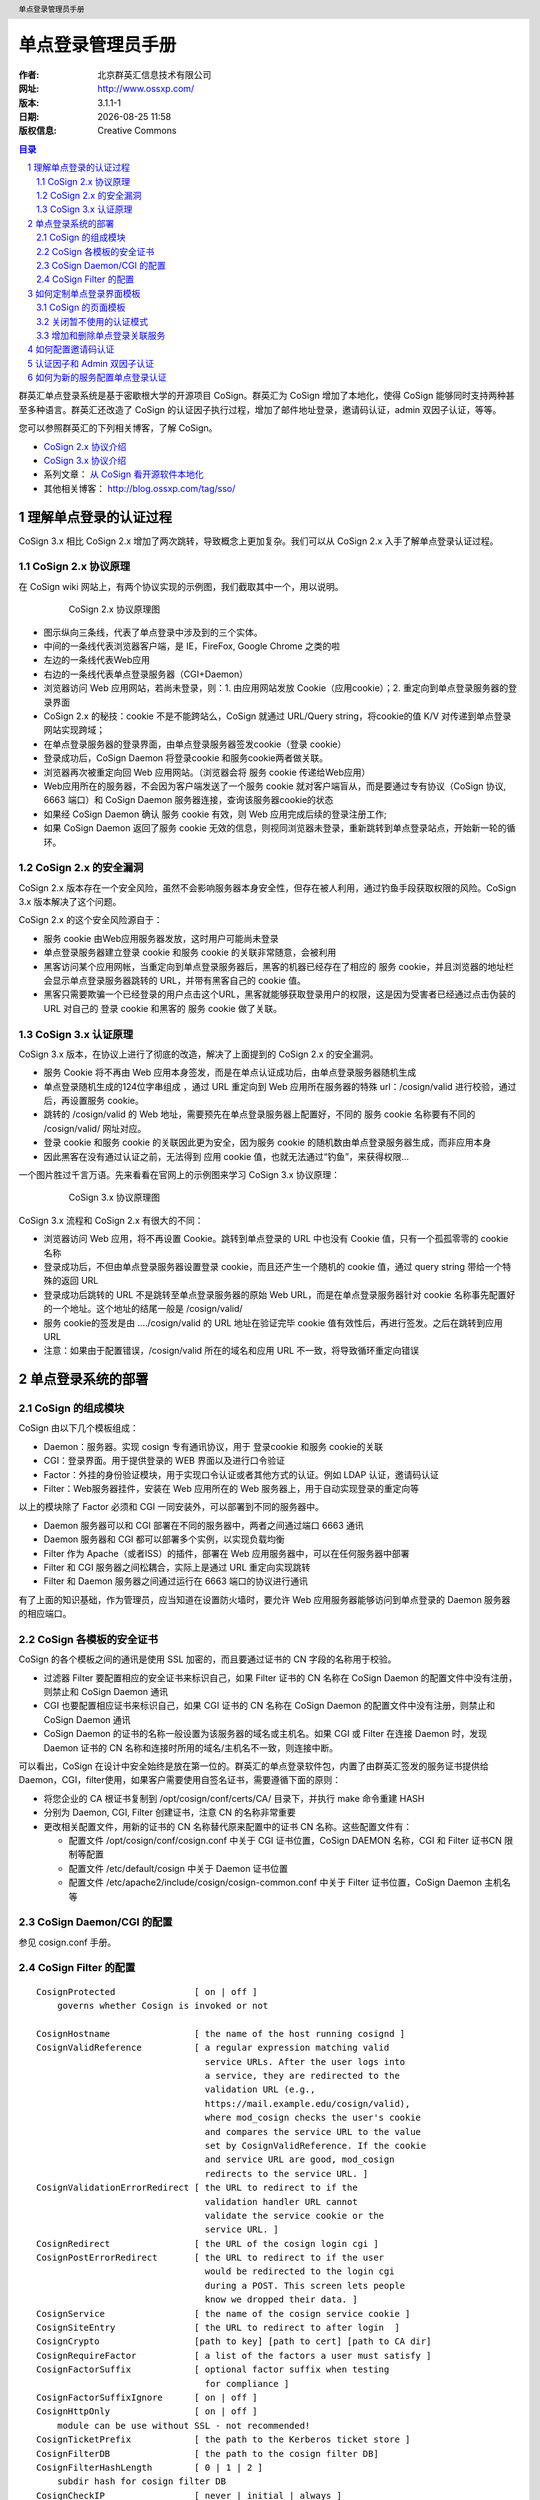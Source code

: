 ==================
单点登录管理员手册
==================

:作者: 北京群英汇信息技术有限公司
:网址: http://www.ossxp.com/
:版本: 3.1.1-1
:日期: |date|
:版权信息: Creative Commons

.. contents:: 目录
.. sectnum::
.. header:: 单点登录管理员手册
.. footer:: 北京群英汇信息技术有限公司
.. |date| date:: %Y-%m-%d %H:%M

群英汇单点登录系统是基于密歇根大学的开源项目 CoSign。群英汇为 CoSign 增加了本地化，使得 CoSign 能够同时支持两种甚至多种语言。群英汇还改造了 CoSign 的认证因子执行过程，增加了邮件地址登录，邀请码认证，admin 双因子认证，等等。

您可以参照群英汇的下列相关博客，了解 CoSign。

* `CoSign 2.x 协议介绍 <http://blog.ossxp.com/2010/03/824/>`_
* `CoSign 3.x 协议介绍 <http://blog.ossxp.com/2010/03/831/>`_
* 系列文章： `从 CoSign 看开源软件本地化 <http://blog.ossxp.com/2010/04/989/>`_
* 其他相关博客： http://blog.ossxp.com/tag/sso/

理解单点登录的认证过程
======================
CoSign 3.x 相比 CoSign 2.x 增加了两次跳转，导致概念上更加复杂。我们可以从 CoSign 2.x 入手了解单点登录认证过程。

CoSign 2.x 协议原理
-------------------
在 CoSign wiki 网站上，有两个协议实现的示例图，我们截取其中一个，用以说明。

   .. figure:: images/cosign-2-protocol.png
      :scale: 60
   
      CoSign 2.x 协议原理图

* 图示纵向三条线，代表了单点登录中涉及到的三个实体。
* 中间的一条线代表浏览器客户端，是 IE，FireFox, Google Chrome 之类的啦
* 左边的一条线代表Web应用
* 右边的一条线代表单点登录服务器（CGI+Daemon）
* 浏览器访问 Web 应用网站，若尚未登录，则：1. 由应用网站发放 Cookie（应用cookie）；2. 重定向到单点登录服务器的登录界面
* CoSign 2.x 的秘技：cookie 不是不能跨站么，CoSign 就通过 URL/Query string，将cookie的值 K/V 对传递到单点登录网站实现跨域；
* 在单点登录服务器的登录界面，由单点登录服务器签发cookie（登录 cookie）
* 登录成功后，CoSign Daemon 将登录cookie 和服务cookie两者做关联。
* 浏览器再次被重定向回 Web 应用网站。（浏览器会将 服务 cookie 传递给Web应用）
* Web应用所在的服务器，不会因为客户端发送了一个服务 cookie 就对客户端盲从，而是要通过专有协议（CoSign 协议, 6663 端口）和 CoSign Daemon 服务器连接，查询该服务器cookie的状态
* 如果经 CoSign Daemon 确认 服务 cookie 有效，则 Web 应用完成后续的登录注册工作;
* 如果 CoSign Daemon 返回了服务 cookie 无效的信息，则视同浏览器未登录，重新跳转到单点登录站点，开始新一轮的循环。

CoSign 2.x 的安全漏洞
---------------------
CoSign 2.x 版本存在一个安全风险，虽然不会影响服务器本身安全性，但存在被人利用，通过钓鱼手段获取权限的风险。CoSign 3.x 版本解决了这个问题。

CoSign 2.x 的这个安全风险源自于：

* 服务 cookie 由Web应用服务器发放，这时用户可能尚未登录
* 单点登录服务器建立登录 cookie 和服务 cookie 的关联非常随意，会被利用
* 黑客访问某个应用网帐，当重定向到单点登录服务器后，黑客的机器已经存在了相应的 服务 cookie，并且浏览器的地址栏会显示单点登录服务器跳转的 URL，并带有黑客自己的 cookie 值。
* 黑客只需要欺骗一个已经登录的用户点击这个URL，黑客就能够获取登录用户的权限，这是因为受害者已经通过点击伪装的 URL 对自己的 登录 cookie 和黑客的 服务 cookie 做了关联。

CoSign 3.x 认证原理
-------------------
CoSign 3.x 版本，在协议上进行了彻底的改造，解决了上面提到的 CoSign 2.x 的安全漏洞。

* 服务 Cookie 将不再由 Web 应用本身签发，而是在单点认证成功后，由单点登录服务器随机生成
* 单点登录随机生成的124位字串组成 ，通过 URL 重定向到 Web 应用所在服务器的特殊 url：/cosign/valid 进行校验，通过后，再设置服务 cookie。
* 跳转的 /cosign/valid 的 Web 地址，需要预先在单点登录服务器上配置好，不同的 服务 cookie 名称要有不同的 /cosign/valid/ 网址对应。
* 登录 cookie 和服务 cookie 的关联因此更为安全，因为服务 cookie 的随机数由单点登录服务器生成，而非应用本身
* 因此黑客在没有通过认证之前，无法得到 应用 cookie 值，也就无法通过“钓鱼”，来获得权限…

一个图片胜过千言万语。先来看看在官网上的示例图来学习 CoSign 3.x 协议原理：

   .. figure:: images/cosign-3-protocol.png
      :scale: 60
   
      CoSign 3.x 协议原理图

CoSign 3.x 流程和 CoSign 2.x 有很大的不同：

* 浏览器访问 Web 应用，将不再设置 Cookie。跳转到单点登录的 URL 中也没有 Cookie 值，只有一个孤孤零零的 cookie 名称
* 登录成功后，不但由单点登录服务器设置登录 cookie，而且还产生一个随机的 cookie 值，通过 query string 带给一个特殊的返回 URL
* 登录成功后跳转的 URL 不是跳转至单点登录服务器的原始 Web URL，而是在单点登录服务器针对 cookie 名称事先配置好的一个地址。这个地址的结尾一般是 /cosign/valid/
* 服务 cookie的签发是由 …./cosign/valid  的 URL 地址在验证完毕 cookie 值有效性后，再进行签发。之后在跳转到应用URL
* 注意：如果由于配置错误，/cosign/valid 所在的域名和应用 URL 不一致，将导致循环重定向错误


单点登录系统的部署
==================
CoSign 的组成模块
-----------------

CoSign 由以下几个模板组成：

* Daemon：服务器。实现 cosign 专有通讯协议，用于 登录cookie 和服务 cookie的关联
* CGI：登录界面。用于提供登录的 WEB 界面以及进行口令验证
* Factor：外挂的身份验证模块，用于实现口令认证或者其他方式的认证。例如 LDAP 认证，邀请码认证
* Filter：Web服务器挂件，安装在 Web 应用所在的 Web 服务器上，用于自动实现登录的重定向等

以上的模块除了 Factor 必须和 CGI 一同安装外，可以部署到不同的服务器中。

* Daemon 服务器可以和 CGI 部署在不同的服务器中，两者之间通过端口 6663 通讯
* Daemon 服务器和 CGI 都可以部署多个实例，以实现负载均衡
* Filter 作为 Apache（或者ISS）的插件，部署在 Web 应用服务器中，可以在任何服务器中部署
* Filter 和 CGI 服务器之间松耦合，实际上是通过 URL 重定向实现跳转
* Filter 和 Daemon 服务器之间通过运行在 6663 端口的协议进行通讯

有了上面的知识基础，作为管理员，应当知道在设置防火墙时，要允许 Web 应用服务器能够访问到单点登录的 Daemon 服务器的相应端口。

CoSign 各模板的安全证书
------------------------
CoSign 的各个模板之间的通讯是使用 SSL 加密的，而且要通过证书的 CN 字段的名称用于校验。

* 过滤器 Filter 要配置相应的安全证书来标识自己，如果 Filter 证书的 CN 名称在 CoSign Daemon 的配置文件中没有注册，则禁止和 CoSign Daemon 通讯
* CGI 也要配置相应证书来标识自己，如果 CGI 证书的 CN 名称在 CoSign Daemon 的配置文件中没有注册，则禁止和 CoSign Daemon 通讯
* CoSign Daemon 的证书的名称一般设置为该服务器的域名或主机名。如果 CGI 或 Filter 在连接 Daemon 时，发现 Daemon 证书的 CN 名称和连接时所用的域名/主机名不一致，则连接中断。

可以看出，CoSign 在设计中安全始终是放在第一位的。群英汇的单点登录软件包，内置了由群英汇签发的服务证书提供给 Daemon，CGI，filter使用，如果客户需要使用自签名证书，需要遵循下面的原则：

* 将您企业的 CA 根证书复制到 /opt/cosign/conf/certs/CA/ 目录下，并执行 make 命令重建 HASH
* 分别为 Daemon, CGI, Filter 创建证书，注意 CN 的名称非常重要
* 更改相关配置文件，用新的证书的 CN 名称替代原来配置中的证书 CN 名称。这些配置文件有：

  * 配置文件 /opt/cosign/conf/cosign.conf 中关于 CGI 证书位置，CoSign DAEMON 名称，CGI 和 Filter 证书CN 限制等配置
  * 配置文件 /etc/default/cosign 中关于 Daemon 证书位置
  * 配置文件 /etc/apache2/include/cosign/cosign-common.conf 中关于 Filter 证书位置，CoSign Daemon 主机名等
 
CoSign Daemon/CGI 的配置
-------------------------
参见 cosign.conf 手册。

CoSign Filter 的配置
------------------------

::

    CosignProtected               [ on | off ]
        governs whether Cosign is invoked or not
    
    CosignHostname                [ the name of the host running cosignd ]
    CosignValidReference          [ a regular expression matching valid
                                    service URLs. After the user logs into
                                    a service, they are redirected to the
                                    validation URL (e.g.,
                                    https://mail.example.edu/cosign/valid),
                                    where mod_cosign checks the user's cookie
                                    and compares the service URL to the value
                                    set by CosignValidReference. If the cookie
                                    and service URL are good, mod_cosign
                                    redirects to the service URL. ]
    CosignValidationErrorRedirect [ the URL to redirect to if the
                                    validation handler URL cannot
                                    validate the service cookie or the
                                    service URL. ]
    CosignRedirect                [ the URL of the cosign login cgi ]
    CosignPostErrorRedirect       [ the URL to redirect to if the user
                                    would be redirected to the login cgi
                                    during a POST. This screen lets people
                                    know we dropped their data. ]
    CosignService                 [ the name of the cosign service cookie ]
    CosignSiteEntry               [ the URL to redirect to after login  ]
    CosignCrypto                  [path to key] [path to cert] [path to CA dir]
    CosignRequireFactor           [ a list of the factors a user must satisfy ]
    CosignFactorSuffix            [ optional factor suffix when testing
                                    for compliance ]
    CosignFactorSuffixIgnore      [ on | off ]
    CosignHttpOnly                [ on | off ]
        module can be use without SSL - not recommended!
    CosignTicketPrefix            [ the path to the Kerberos ticket store ]
    CosignFilterDB                [ the path to the cosign filter DB]
    CosignFilterHashLength        [ 0 | 1 | 2 ]
        subdir hash for cosign filter DB
    CosignCheckIP                 [ never | initial | always ]
        check browser's IP against cosignd's ip information
    CosignProxyDB                 [ the path to the cosign proxy DB]
    CosignAllowPublicAccess       [ on | off ]
        make authentication optional for protected sites
    CosignGetKerberosTickets      [ on | off ]
        module asks for tgt from cosignd
    CosignKerberosSetupGSS        [ on | off ]
        setup the enviornment so that other apache modules
        that need GSSAPI/Kerberos work. e.g. IMP running under mod_php
    CosignGetProxyCookies         [ on | off ]
        module asks for proxy cookies from cosignd


如何定制单点登录界面模板
========================
CoSign 的用户界面是可以定制的，用户可以在单点登录界面中添加企业的 LOGO，可以在服务列表中添加其他整合到单点登录中的服务，可以添加其他语言的支持等等。

CoSign 的页面模板
-----------------
CoSign 的可定制性，源自于页面模板。CoSign 的页面模板文件位于目录 /opt/cosign/lib/templates-local 中。群英汇缺省提供两套界面模板，用户可以选择拷贝自己喜欢的模板到目录 /opt/cosign/lib/templates-local 中。

* CoSign 标准模板： 位于目录 /opt/cosign/lib/templates 中

   .. figure:: images/cosign-theme1.png
      :scale: 50
   
* Google 风格的模板： 位于目录 /opt/cosign/lib/templates_google 中

   .. figure:: images/cosign-theme2.png
      :scale: 50

关闭暂不使用的认证模式
----------------------
缺省提供了四种认证方式：1. 用户名口令认证，2. 一次性口令认证，3. 证书认证, 4. 邀请码认证。

其中第2种和第3种认证需要特殊的硬件设置或者特殊的服务器支持，一般来说应该关闭这两种认证模式，对于邀请码认证如果不需要，也可以关闭。

关闭不需要的认证模式很简单，需要管理员在CGI所在的服务器，编辑文件："/opt/cosign/lib/templates-local/inc/js_config.inc"

* 关闭一次性口令认证和证书认证，在 cosign.initUI() 之前添加一行，形如：

  ::
  
      cosign.setDisabledFactors('otp,kx509');
      cosign.initUI();

* 关闭一次性口令认证，证书认证和邀请码认证，在 cosign.initUI() 之前添加一行，形如：

  ::
  
      cosign.setDisabledFactors('otp,kx509,invite');
      cosign.initUI();

增加和删除单点登录关联服务
--------------------------
单点登录的界面会显示一个服务列表，这些服务列表用户可以根据需要增加和删除。定制也非常容易。

以中文界面为例，每个服务定义在一个文件中，内容实际为一个 html 片断，这些文件按照文件名顺序被单点登录页面包含。
在目录 /opt/cosign/lib/templates-local/inc/zh/ 中，可以看到缺省的服务列表文件：

::

  $ ls /opt/cosign/lib/templates-local/inc/zh/
  0000.html  0010_wiki.html  0015_blog.html  0020_scm.html  0030_bugtrac.html  0035_testlink.html  0040_comm.html  1000_account.html  9000.html

管理员在该目录中添加或者删除文件，就实现了对服务的定制。

注：英文服务包含文件在 /opt/cosign/lib/templates-local/inc/en/ 目录下。

如何配置邀请码认证
==================
邀请码认证是口令认证之外的另外一种认证方式。邀请码由管理员进行设置，为特殊用户提供无须用户注册即可访问某些服务。

在配置邀请码之前，首先需要通过用户管理系统添加邀请码对应的用户帐号：

* 该用户帐号不允许修改自己的口令，否则当取消邀请码认证后，仍会有人通过此帐号登录系统
* 该用户帐号的口令设置为一个复杂的口令，不需要记住的口令，因为该帐号通过邀请码登录而非口令认证
* 在各个应用系统中，为该帐号分配相应的权限

修改配置文件 "/opt/cosign/conf/config.py"，修改 InviteConfig 类中 maps 字典，将邀请码和用户帐号对应起来。

例如下的配置，将邀请码: abc321 对应于帐号 demo：

::

    class InviteConfig:
        maps = { 'demo': ['abc123'], }


* 可以为一个帐号设置多个邀请码
* 可以设置多个邀请码帐号，不同的邀请码对应不同的用户帐号

认证因子和 Admin 双因子认证
===========================
群英汇对 CoSign 双因子认证进行了改造，大大增强了单点登录系统的可用性和可配置性。

* 认证因子的反射机制，支持通过邮件名作为用户名进行认证
* 增加了新的双因子认证机制，能够使用和其他认证程序相同的认证字段
* 增加了认证因子的或运算，满足某些认证因子的任何一个即完成认证

认证因子的配置文件为 "/opt/cosign/conf/cosign.conf", 缺省的认证因子的配置为：

::

  factor /opt/cosign/factor/ldap2 login password
  factor /opt/cosign/factor/invite login invite
  factor /opt/cosign/factor/admin -3 login required

含义为：

* 如果提交的登录表单包含了 login 和 password 字段，则执行 ldap2 认证因子
* 如果提交的登录表单包含了 login 和 invite 字段，则执行 invite 认证因子
* 在完成了上述任何一个认证的情况下，并且登录表单包含 required 字段，则执行 admin 认证因子再次认证

通常情况下，只进行用户名口令认证（ldap2 认证因子），或者进行邀请码认证（invite 认证因子）。只有当认证请求中包含指定认证因子的认证，才会执行 admin 双因子认证。

下面以 OpenSesame 为例，介绍一个最简单的 admin 双因子认证：

* OpenSesame 是群英汇开发的动态打开端口的管理程序，通常用于向外部隐藏 SSH 登录端口，只有当访问特定 URL，通过认证之后，才向该 IP 地址动态打开特定端口。而且仅仅开放一段时间（5分钟），过时自动关闭端口。
* 访问 opensesame （芝麻开门）的 URL，如 https://weblogin.moon.ossxp.com/opensesame ， 会自动重定向到单点登录的 URL
  
  我们用 curl 命令连接该 URL，可以看到发生重定向 ::

    $ curl https://weblogin.moon.ossxp.com/opensesame
    <!DOCTYPE HTML PUBLIC "-//IETF//DTD HTML 2.0//EN">
    <html><head>
    <title>302 Found</title>
    </head><body>
    <h1>Found</h1>
    <p>The document has moved <a href="https://weblogin.moon.ossxp.com/cgi-bin/login?factors=admin_ssh&amp;cosign-services&amp;https://weblogin.moon.ossxp.com/opensesame">here</a>.</p>
    </body></html>

* 浏览器跳转到单点登录。注意: URL 中包含 factors=admin_ssh， 即要求认证必须通过 admin_ssh 的认证因子请求
* Admin 认证因子会检查当前是否已经完成了用户名口令认证，然后检查数据库中该用户帐号是否包含相应的服务授权

  如果没有设置，单点登录检查名为 admin_ssh 的服务授权。而实际上，为了向下兼容，我们在配置文件中有如下配置：

  ::

    class LdapConfig:
        ...
        admin_auth_service_ssh = "ssh"

  即请求 admin_ssh 的认证因子，会检查名为 ssh 的服务授权。只要管理员为用户分配了名为 ssh 的服务授权，该用户就可以访问 opensesame。

* Apache 中的设置。参见文件 "/etc/apache2/include/opensesame/opensesame.conf"，其中的 CosignRequireFactor 指令自动在跳转 URL 中添加了 factors 参数

  ::

    <Directory /opt/ossxp/web/opensesame/>
      Options +FollowSymLinks

      <IfModule mod_cosign.c>
          # CoSign common settings if present.
          Include /etc/apache2/include/cosign/*.conf

          #CoSign Single Sign-on
          CosignProtected On
          # Cookie name:
          CosignService services
          CosignAllowPublicAccess Off

          AuthType Cosign
          CosignRequireFactor admin_ssh
      </IfModule>
      ...

可以在一次认证中同时对多个认证因子进行检查，支持认证因子的"与运算"和"或运算"。

* 访问单点登录的 URL 包含： factors=admin_a,admin_b,admin_c

  要求用户必须同时拥有 admin_a, admin_b 和 admin_c 的授权

* 访问单点登录的 URL 包含： factors=admin_a|admin_b,admin_c

  要求用户拥有 admin_a 或者 admin_b 的任何一种授权，并且同时拥有 admin_c 的授权

管理员可以通过命令行执行 admin 认证因子，来检查用户是否具有特定权限。例如执行下面的命令：

::

  $ /opt/cosign/factor/admin jiangxin admin_list,admin_ssh,admin_xyz
  admin_list,admin_ssh
  $ echo $?
  0

含义为： 

* 在命令行执行认证因子 admin
* 检查 jiangxin 用户，是否对 admin_list, admin_ssh 和 admin_xyz 拥有授权
* 认证因子的返回值为0，含义为认证成功
* 认证因子的字符串输出为 admin_list,admin_ssh，含义为: 只对 admin_list 和 admin_ssh 服务拥有授权

同样，管理员也可以手动执行 ldap2 和 invite 认证因子，诊断认证配置的正确性。

如何为新的服务配置单点登录认证
==============================
群英汇的单点登录软件包包含了一个演示网站： site1.foo.bar，开发人员可以参考其配置和代码，为其他应用开发单点登录支持。

* Apache 配置文件： /etc/apache2/sites-available/cosign-test1
* Web 网站示例脚本： /opt/cosign/sites/site1/www/

